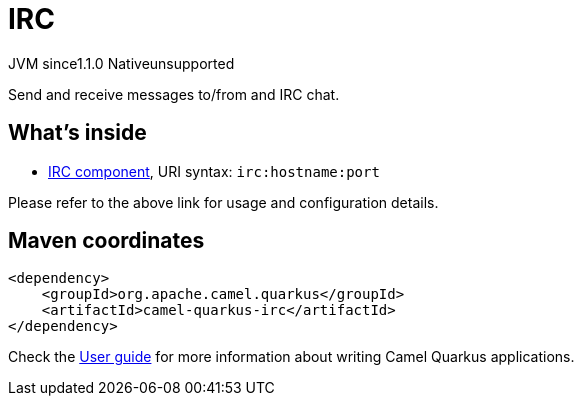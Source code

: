 // Do not edit directly!
// This file was generated by camel-quarkus-maven-plugin:update-extension-doc-page

= IRC
:cq-artifact-id: camel-quarkus-irc
:cq-native-supported: false
:cq-status: Preview
:cq-description: Send and receive messages to/from and IRC chat.
:cq-deprecated: false
:cq-jvm-since: 1.1.0
:cq-native-since: n/a

[.badges]
[.badge-key]##JVM since##[.badge-supported]##1.1.0## [.badge-key]##Native##[.badge-unsupported]##unsupported##

Send and receive messages to/from and IRC chat.

== What's inside

* https://camel.apache.org/components/latest/irc-component.html[IRC component], URI syntax: `irc:hostname:port`

Please refer to the above link for usage and configuration details.

== Maven coordinates

[source,xml]
----
<dependency>
    <groupId>org.apache.camel.quarkus</groupId>
    <artifactId>camel-quarkus-irc</artifactId>
</dependency>
----

Check the xref:user-guide/index.adoc[User guide] for more information about writing Camel Quarkus applications.
